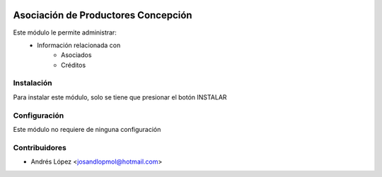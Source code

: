 .. image:: https://img.shields.io/badge/licence-AGPL--3-blue.svg
   :target: http://www.gnu.org/licenses/agpl-3.0-standalone.html
   :alt: License: AGPL-3


==============
Asociación de Productores Concepción
==============
Este módulo le permite administrar:
    * Información relacionada con
    	* Asociados
    	* Créditos


Instalación
============
Para instalar este módulo, solo se tiene que presionar el botón INSTALAR


Configuración
=============
Este módulo no requiere de ninguna configuración


Contribuidores
===============

* Andrés López <josandlopmol@hotmail.com>

